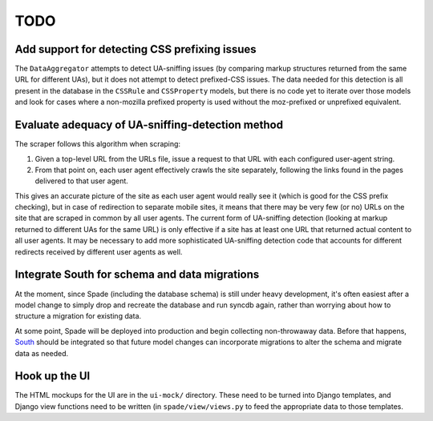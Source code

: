 TODO
====

Add support for detecting CSS prefixing issues
----------------------------------------------

The ``DataAggregator`` attempts to detect UA-sniffing issues (by comparing
markup structures returned from the same URL for different UAs), but it does
not attempt to detect prefixed-CSS issues. The data needed for this detection
is all present in the database in the ``CSSRule`` and ``CSSProperty`` models,
but there is no code yet to iterate over those models and look for cases where
a non-mozilla prefixed property is used without the moz-prefixed or unprefixed
equivalent.


Evaluate adequacy of UA-sniffing-detection method
-------------------------------------------------

The scraper follows this algorithm when scraping:

1. Given a top-level URL from the URLs file, issue a request to that URL with
   each configured user-agent string.

2. From that point on, each user agent effectively crawls the site separately,
   following the links found in the pages delivered to that user agent.

This gives an accurate picture of the site as each user agent would really see
it (which is good for the CSS prefix checking), but in case of redirection to
separate mobile sites, it means that there may be very few (or no) URLs on the
site that are scraped in common by all user agents. The current form of
UA-sniffing detection (looking at markup returned to different UAs for the same
URL) is only effective if a site has at least one URL that returned actual
content to all user agents. It may be necessary to add more sophisticated
UA-sniffing detection code that accounts for different redirects received by
different user agents as well.


Integrate South for schema and data migrations
----------------------------------------------

At the moment, since Spade (including the database schema) is still under heavy
development, it's often easiest after a model change to simply drop and
recreate the database and run syncdb again, rather than worrying about how to
structure a migration for existing data.

At some point, Spade will be deployed into production and begin collecting
non-throwaway data. Before that happens, `South`_ should be integrated so that
future model changes can incorporate migrations to alter the schema and migrate
data as needed.

.. _South: http://south.aeracode.org


Hook up the UI
--------------

The HTML mockups for the UI are in the ``ui-mock/`` directory. These need to be
turned into Django templates, and Django view functions need to be written (in
``spade/view/views.py`` to feed the appropriate data to those templates.
